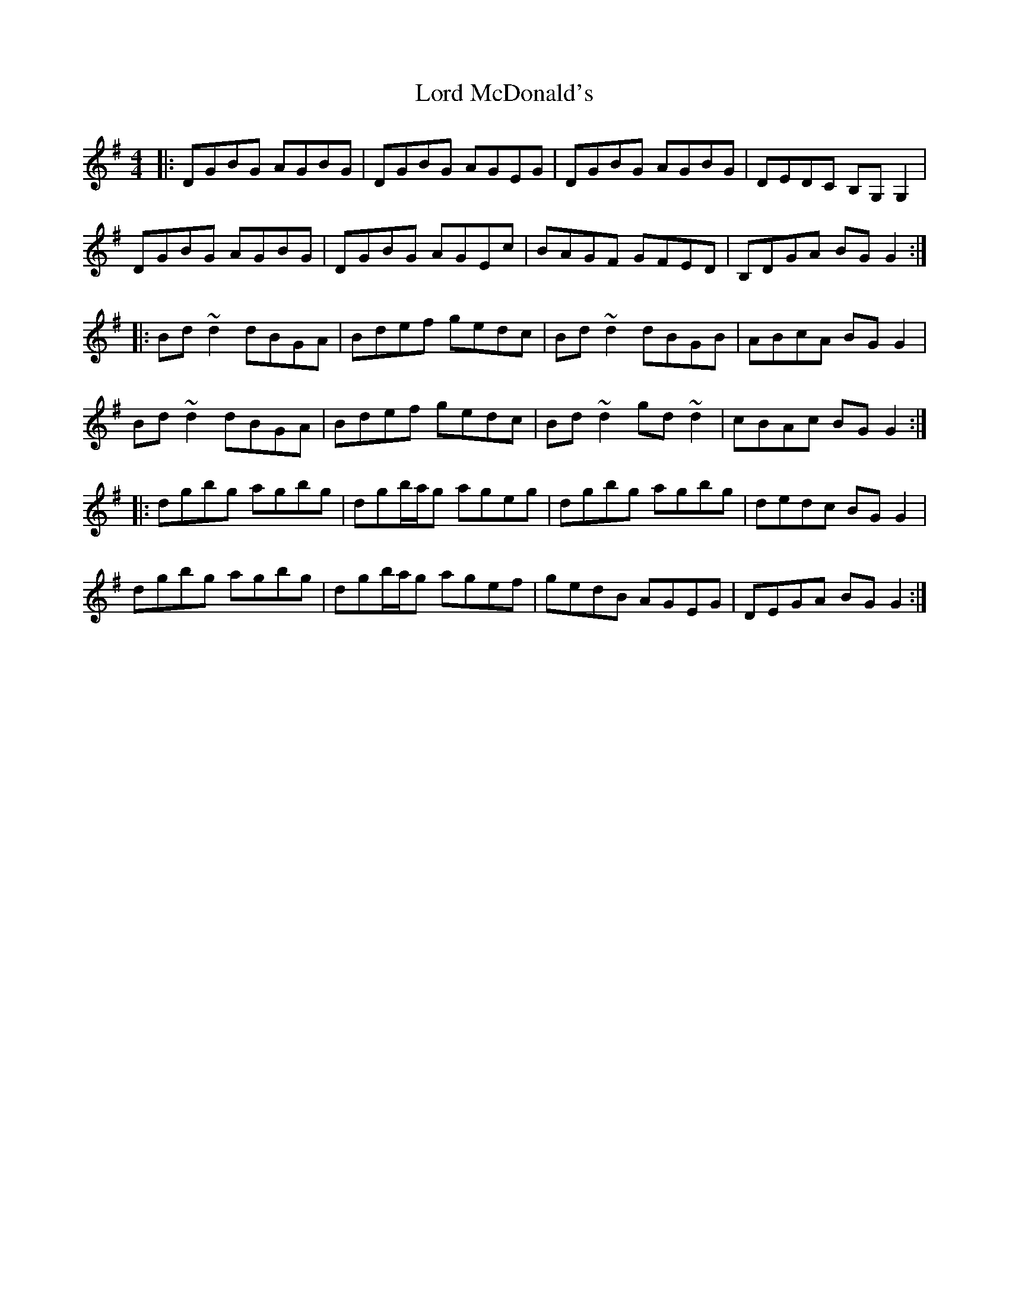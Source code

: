 X: 24218
T: Lord McDonald's
R: reel
M: 4/4
K: Gmajor
|:DGBG AGBG|DGBG AGEG|DGBG AGBG|DEDC B,G,G,2|
DGBG AGBG|DGBG AGEc|BAGF GFED|B,DGA BGG2:|
|:Bd~d2 dBGA|Bdef gedc|Bd~d2 dBGB|ABcA BGG2|
Bd~d2 dBGA|Bdef gedc|Bd~d2 gd~d2|cBAc BGG2:|
|:dgbg agbg|dgb/a/g ageg|dgbg agbg|dedc BGG2|
dgbg agbg|dgb/a/g agef|gedB AGEG|DEGA BG G2:|

